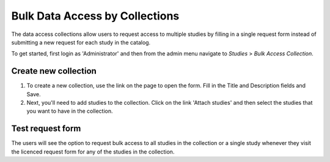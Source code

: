 ====================================
Bulk Data Access by Collections
====================================

The data access collections allow users to request access to multiple studies by filling in a single request form instead of submitting a new request for each study in the catalog.

To get started, first login as 'Administrator' and then from the admin menu navigate to `Studies` > `Bulk Access Collection`.

.. image:: images/da-collections.png
	:class: img-responsive


Create new collection
------------------------

1. To create a new collection, use the link on the page to open the form. Fill in the Title and Description fields and Save.
2. Next, you'll need to add studies to the collection. Click on the link 'Attach studies' and then select the studies that you want to have in the collection.


Test request form
-------------------

The users will see the option to request bulk access to all studies in the collection or a single study whenever they visit the licenced request form for any of the studies in the collection.

